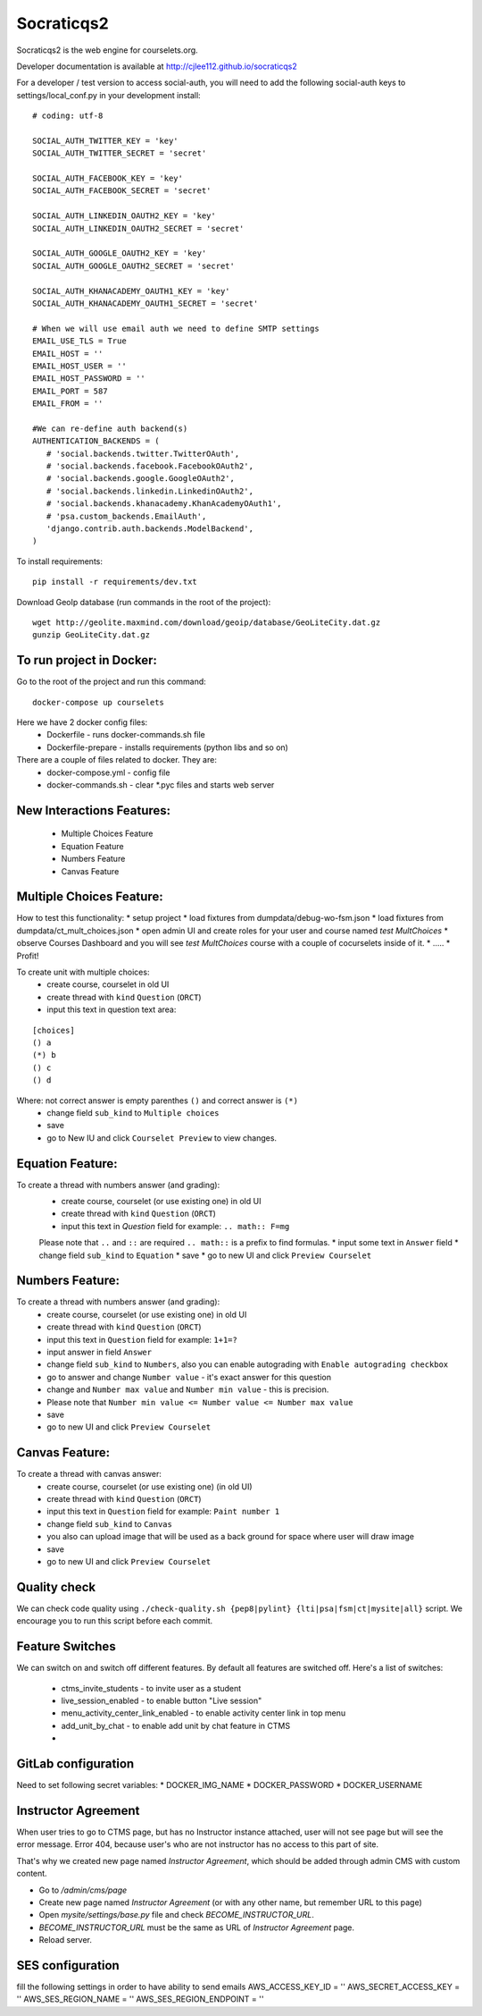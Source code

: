 Socraticqs2
===========

.. image:: https://travis-ci.org/cjlee112/socraticqs2.svg?branch=master
    :target: https://travis-ci.org/cjlee112/socraticqs2

.. image:: https://coveralls.io/repos/github/cjlee112/socraticqs2/badge.svg?branch=master
    :target: https://coveralls.io/github/cjlee112/socraticqs2?branch=master

.. image:: https://codecov.io/gh/cjlee112/socraticqs2/branch/master/graph/badge.svg
  :target: https://codecov.io/gh/cjlee112/socraticqs2

.. image:: https://circleci.com/gh/raccoongang/socraticqs2/tree/development.svg?style=svg
  :target: https://circleci.com/gh/raccoongang/socraticqs2/tree/development

Socraticqs2 is the web engine for courselets.org.

Developer documentation is available at http://cjlee112.github.io/socraticqs2


For a developer / test version to access social-auth, you will need to add the following social-auth keys to settings/local_conf.py in your development install:
::

    # coding: utf-8

    SOCIAL_AUTH_TWITTER_KEY = 'key'
    SOCIAL_AUTH_TWITTER_SECRET = 'secret'

    SOCIAL_AUTH_FACEBOOK_KEY = 'key'
    SOCIAL_AUTH_FACEBOOK_SECRET = 'secret'

    SOCIAL_AUTH_LINKEDIN_OAUTH2_KEY = 'key'
    SOCIAL_AUTH_LINKEDIN_OAUTH2_SECRET = 'secret'

    SOCIAL_AUTH_GOOGLE_OAUTH2_KEY = 'key'
    SOCIAL_AUTH_GOOGLE_OAUTH2_SECRET = 'secret'

    SOCIAL_AUTH_KHANACADEMY_OAUTH1_KEY = 'key'
    SOCIAL_AUTH_KHANACADEMY_OAUTH1_SECRET = 'secret'

    # When we will use email auth we need to define SMTP settings
    EMAIL_USE_TLS = True
    EMAIL_HOST = ''
    EMAIL_HOST_USER = ''
    EMAIL_HOST_PASSWORD = ''
    EMAIL_PORT = 587
    EMAIL_FROM = ''

    #We can re-define auth backend(s)
    AUTHENTICATION_BACKENDS = (
       # 'social.backends.twitter.TwitterOAuth',
       # 'social.backends.facebook.FacebookOAuth2',
       # 'social.backends.google.GoogleOAuth2',
       # 'social.backends.linkedin.LinkedinOAuth2',
       # 'social.backends.khanacademy.KhanAcademyOAuth1',
       # 'psa.custom_backends.EmailAuth',
       'django.contrib.auth.backends.ModelBackend',
    )

To install requirements:
::

    pip install -r requirements/dev.txt


Download GeoIp database (run commands in the root of the project):
::

    wget http://geolite.maxmind.com/download/geoip/database/GeoLiteCity.dat.gz
    gunzip GeoLiteCity.dat.gz

To run project in Docker:
-------------------------
Go to the root of the project and run this command:
::

    docker-compose up courselets


Here we have 2 docker config files:
 - Dockerfile - runs docker-commands.sh file
 - Dockerfile-prepare - installs requirements (python libs and so on)

There are a couple of files related to docker. They are:
 - docker-compose.yml - config file
 - docker-commands.sh - clear *.pyc files and starts web server



New Interactions Features:
--------------------------
 * Multiple Choices Feature
 * Equation Feature
 * Numbers Feature
 * Canvas Feature


Multiple Choices Feature:
-------------------------

How to test this functionality:
* setup project
* load fixtures from dumpdata/debug-wo-fsm.json
* load fixtures from dumpdata/ct_mult_choices.json
* open admin UI and create roles for your user and course named `test MultChoices`
* observe Courses Dashboard and you will see `test MultChoices` course with a couple of cocurselets inside of it.
* .....
* Profit!


To create unit with multiple choices:
 * create course, courselet in old UI
 * create thread with ``kind`` ``Question`` (``ORCT``)
 * input this text in question text area:

::

   [choices]
   () a
   (*) b
   () c
   () d


Where: not correct answer is empty parenthes ``()`` and correct answer is ``(*)``
 * change field ``sub_kind`` to ``Multiple choices``
 * save
 * go to New IU and click ``Courselet Preview`` to view changes.


Equation Feature:
-----------------
To create a thread with numbers answer (and grading):
 * create course, courselet (or use existing one) in old UI
 * create thread with ``kind`` ``Question`` (``ORCT``)
 * input this text in `Question` field for example: ``.. math:: F=mg``


 Please note that ``..`` and ``::`` are required ``.. math::`` is a prefix to find formulas.
 * input some text in ``Answer`` field
 * change field ``sub_kind`` to ``Equation``
 * save
 * go to new UI and click ``Preview Courselet``



Numbers Feature:
-----------------
To create a thread with numbers answer (and grading):
 * create course, courselet (or use existing one) in old UI
 * create thread with ``kind`` ``Question`` (``ORCT``)
 * input this text in ``Question`` field for example: ``1+1=?``
 * input answer in field ``Answer``
 * change field ``sub_kind`` to ``Numbers``, also you can enable autograding with ``Enable autograding checkbox``
 * go to answer and change ``Number value`` - it's exact answer for this question
 * change  and ``Number max value`` and ``Number min value`` - this is precision.
 * Please note that ``Number min value <= Number value <= Number max value``
 * save
 * go to new UI and click ``Preview Courselet``


Canvas Feature:
---------------
To create a thread with canvas answer:
 * create course, courselet (or use existing one) (in old UI)
 * create thread with ``kind`` ``Question`` (``ORCT``)
 * input this text in ``Question`` field for example: ``Paint number 1``
 * change field ``sub_kind`` to ``Canvas``
 * you also can upload image that will be used as a back ground for space where user will draw image
 * save
 * go to new UI and click ``Preview Courselet``



Quality check
-------------

We can check code quality using ``./check-quality.sh {pep8|pylint} {lti|psa|fsm|ct|mysite|all}`` script.
We encourage you to run this script before each commit.


Feature Switches
----------------

We can switch on and switch off different features.
By default all features are switched off.
Here's a list of switches:

 * ctms_invite_students - to invite user as a student
 * live_session_enabled - to enable button "Live session"
 * menu_activity_center_link_enabled - to enable activity center link in top menu
 * add_unit_by_chat - to enable add unit by chat feature in CTMS
 *


GitLab configuration
-------------

Need to set following secret variables:
* DOCKER_IMG_NAME
* DOCKER_PASSWORD
* DOCKER_USERNAME


Instructor Agreement
--------------------

When user tries to go to CTMS page, but has no Instructor instance attached, user will not see page but will see the error message.
Error 404, because user's who are not instructor has no access to this part of site.

That's why we created new page named `Instructor Agreement`, which should be added through admin CMS with custom content.

* Go to `/admin/cms/page`
* Create new page named `Instructor Agreement` (or with any other name, but remember URL to this page)
* Open `mysite/settings/base.py` file and check `BECOME_INSTRUCTOR_URL`.
* `BECOME_INSTRUCTOR_URL` must be the same as URL of `Instructor Agreement` page.
* Reload server.

SES configuration
-----------------

fill the following settings in order to have ability to send emails
AWS_ACCESS_KEY_ID = ''
AWS_SECRET_ACCESS_KEY = ''
AWS_SES_REGION_NAME = ''
AWS_SES_REGION_ENDPOINT = ''
